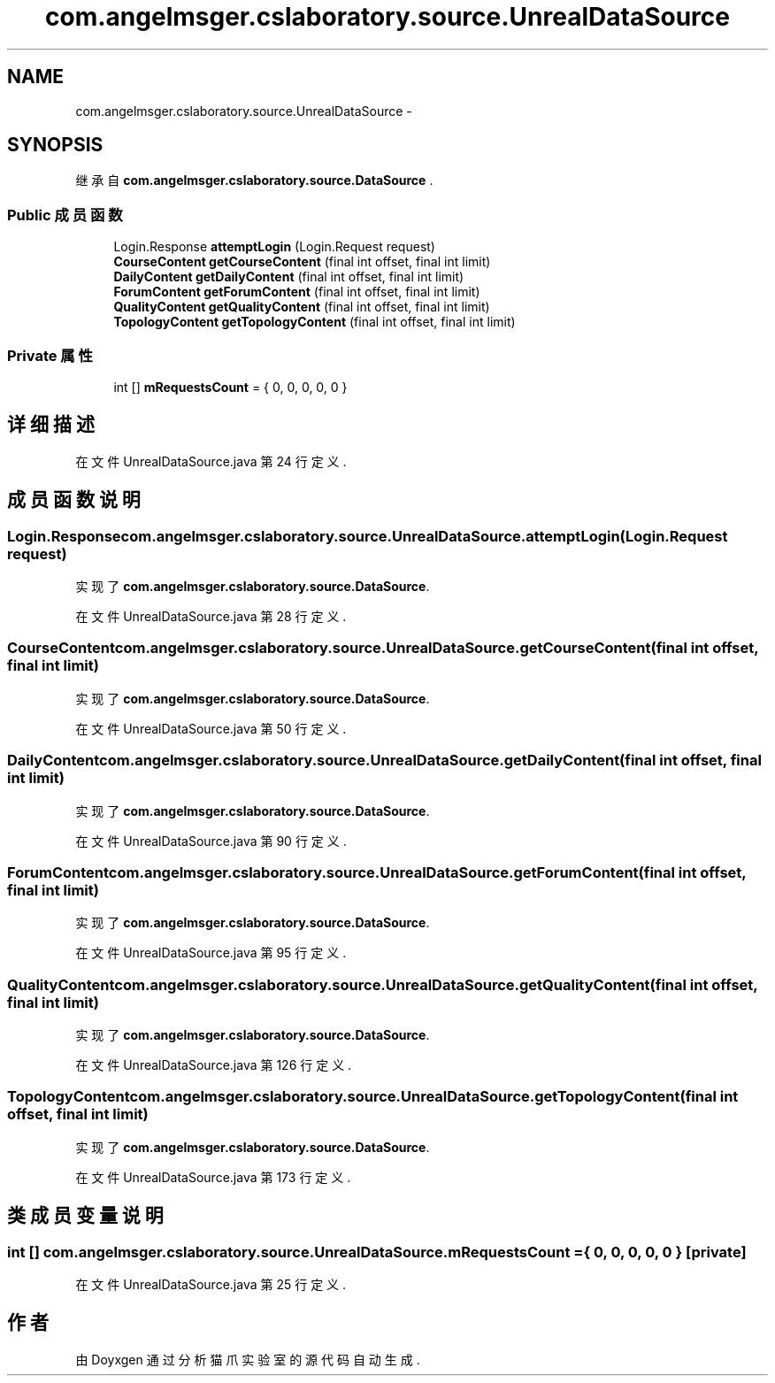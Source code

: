 .TH "com.angelmsger.cslaboratory.source.UnrealDataSource" 3 "2016年 十二月 27日 星期二" "Version 0.1.0" "猫爪实验室" \" -*- nroff -*-
.ad l
.nh
.SH NAME
com.angelmsger.cslaboratory.source.UnrealDataSource \- 
.SH SYNOPSIS
.br
.PP
.PP
继承自 \fBcom\&.angelmsger\&.cslaboratory\&.source\&.DataSource\fP \&.
.SS "Public 成员函数"

.in +1c
.ti -1c
.RI "Login\&.Response \fBattemptLogin\fP (Login\&.Request request)"
.br
.ti -1c
.RI "\fBCourseContent\fP \fBgetCourseContent\fP (final int offset, final int limit)"
.br
.ti -1c
.RI "\fBDailyContent\fP \fBgetDailyContent\fP (final int offset, final int limit)"
.br
.ti -1c
.RI "\fBForumContent\fP \fBgetForumContent\fP (final int offset, final int limit)"
.br
.ti -1c
.RI "\fBQualityContent\fP \fBgetQualityContent\fP (final int offset, final int limit)"
.br
.ti -1c
.RI "\fBTopologyContent\fP \fBgetTopologyContent\fP (final int offset, final int limit)"
.br
.in -1c
.SS "Private 属性"

.in +1c
.ti -1c
.RI "int [] \fBmRequestsCount\fP = { 0, 0, 0, 0, 0 }"
.br
.in -1c
.SH "详细描述"
.PP 
在文件 UnrealDataSource\&.java 第 24 行定义\&.
.SH "成员函数说明"
.PP 
.SS "Login\&.Response com\&.angelmsger\&.cslaboratory\&.source\&.UnrealDataSource\&.attemptLogin (Login\&.Request request)"

.PP
实现了 \fBcom\&.angelmsger\&.cslaboratory\&.source\&.DataSource\fP\&.
.PP
在文件 UnrealDataSource\&.java 第 28 行定义\&.
.SS "\fBCourseContent\fP com\&.angelmsger\&.cslaboratory\&.source\&.UnrealDataSource\&.getCourseContent (final int offset, final int limit)"

.PP
实现了 \fBcom\&.angelmsger\&.cslaboratory\&.source\&.DataSource\fP\&.
.PP
在文件 UnrealDataSource\&.java 第 50 行定义\&.
.SS "\fBDailyContent\fP com\&.angelmsger\&.cslaboratory\&.source\&.UnrealDataSource\&.getDailyContent (final int offset, final int limit)"

.PP
实现了 \fBcom\&.angelmsger\&.cslaboratory\&.source\&.DataSource\fP\&.
.PP
在文件 UnrealDataSource\&.java 第 90 行定义\&.
.SS "\fBForumContent\fP com\&.angelmsger\&.cslaboratory\&.source\&.UnrealDataSource\&.getForumContent (final int offset, final int limit)"

.PP
实现了 \fBcom\&.angelmsger\&.cslaboratory\&.source\&.DataSource\fP\&.
.PP
在文件 UnrealDataSource\&.java 第 95 行定义\&.
.SS "\fBQualityContent\fP com\&.angelmsger\&.cslaboratory\&.source\&.UnrealDataSource\&.getQualityContent (final int offset, final int limit)"

.PP
实现了 \fBcom\&.angelmsger\&.cslaboratory\&.source\&.DataSource\fP\&.
.PP
在文件 UnrealDataSource\&.java 第 126 行定义\&.
.SS "\fBTopologyContent\fP com\&.angelmsger\&.cslaboratory\&.source\&.UnrealDataSource\&.getTopologyContent (final int offset, final int limit)"

.PP
实现了 \fBcom\&.angelmsger\&.cslaboratory\&.source\&.DataSource\fP\&.
.PP
在文件 UnrealDataSource\&.java 第 173 行定义\&.
.SH "类成员变量说明"
.PP 
.SS "int [] com\&.angelmsger\&.cslaboratory\&.source\&.UnrealDataSource\&.mRequestsCount = { 0, 0, 0, 0, 0 }\fC [private]\fP"

.PP
在文件 UnrealDataSource\&.java 第 25 行定义\&.

.SH "作者"
.PP 
由 Doyxgen 通过分析 猫爪实验室 的 源代码自动生成\&.
